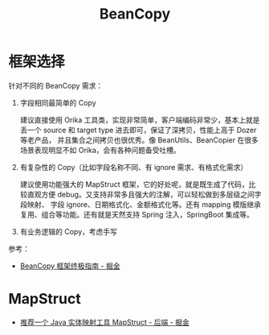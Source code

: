 #+TITLE:      BeanCopy

* 目录                                                    :TOC_4_gh:noexport:
- [[#框架选择][框架选择]]
- [[#mapstruct][MapStruct]]

* 框架选择
  针对不同的 BeanCopy 需求：
  1. 字段相同最简单的 Copy

     建议直接使用 Orika 工具类，实现非常简单，客户端编码非常少，基本上就是丢一个 source 和 target type 进去即可，保证了深拷贝，性能上高于 Dozer 等老产品，
     并且集合之间拷贝也很优秀。像 BeanUtils、BeanCopier 在很多场景表现明显不如 Orika，会有各种问题备受吐槽。

  2. 有复杂性的 Copy（比如字段名称不同、有 ignore 需求、有格式化需求）

     建议使用功能强大的 MapStruct 框架，它的好处呢，就是既生成了代码，比较直观方便 debug。又支持非常多且强大的注解，可以轻松做到多层级之间字段映射、
     字段 ignore、日期格式化、金额格式化等。还有 mapping 模版继承复用、组合等功能。还有就是天然支持 Spring 注入，SpringBoot 集成等。

  3. 有业务逻辑的 Copy，考虑手写


  #+begin_comment
  也就是说，之前学习的 WrappedBeanCopier 其实有更好的现成的工具替代……重复造轮子了啊，而且在造的过程中并没有什么收获。
  #+end_comment

  参考：
  + [[https://juejin.im/post/5dd672e2e51d4536d737d504][BeanCopy 框架终极指南 - 掘金]]

* MapStruct
  + [[https://juejin.im/entry/5b228c2651882574b15882ba][推荐一个 Java 实体映射工具 MapStruct - 后端 - 掘金]]

